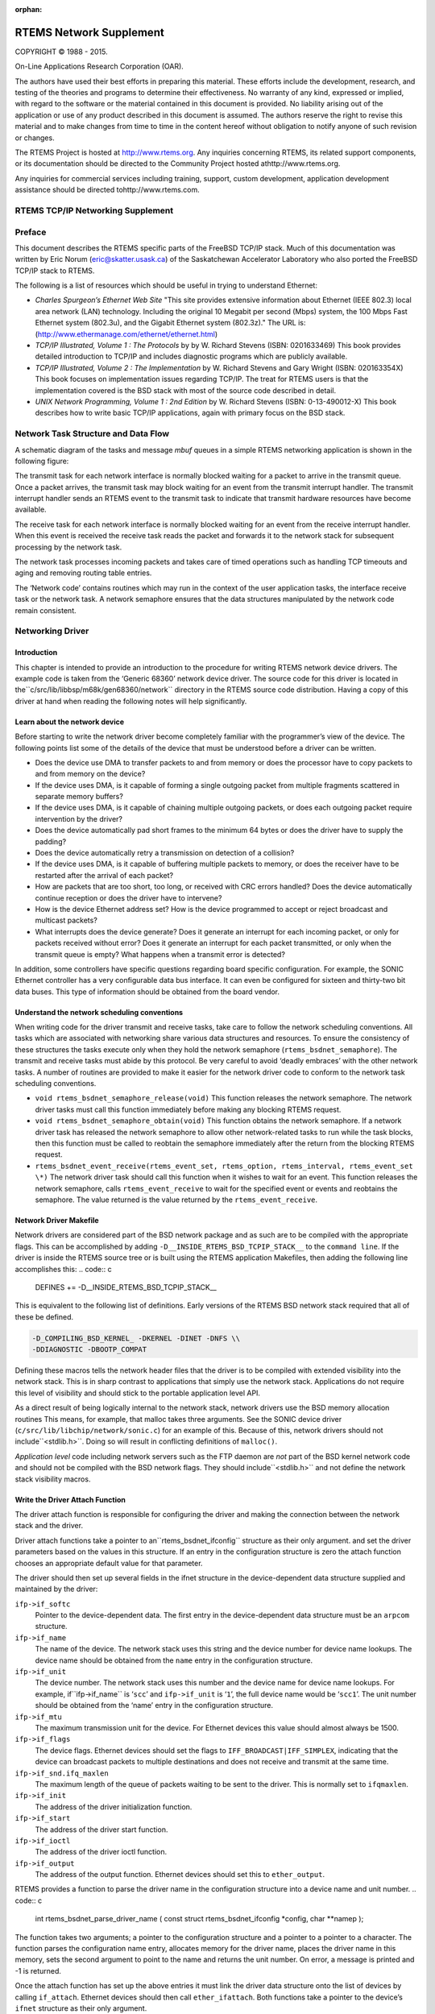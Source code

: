 .. comment SPDX-License-Identifier: CC-BY-SA-4.0

:orphan:



.. COMMENT: %**end of header

.. COMMENT: COPYRIGHT (c) 1989-2013.

.. COMMENT: On-Line Applications Research Corporation (OAR).

.. COMMENT: All rights reserved.

.. COMMENT: Master file for the network Supplement

.. COMMENT: COPYRIGHT (c) 1988-2002.

.. COMMENT: On-Line Applications Research Corporation (OAR).

.. COMMENT: All rights reserved.

.. COMMENT: The following determines which set of the tables and figures we will use.

.. COMMENT: We default to ASCII but if available TeX or HTML versions will

.. COMMENT: be used instead.

.. COMMENT: @clear use-html

.. COMMENT: @clear use-tex

.. COMMENT: The following variable says to use texinfo or html for the two column

.. COMMENT: texinfo tables.  For somethings the format does not look good in html.

.. COMMENT: With our adjustment to the left column in TeX, it nearly always looks

.. COMMENT: good printed.

.. COMMENT: Custom whitespace adjustments.  We could fiddle a bit more.

.. COMMENT: Title Page Stuff

.. COMMENT: I don't really like having a short title page.  -joel

.. COMMENT: @shorttitlepage RTEMS Network Supplement

========================
RTEMS Network Supplement
========================

.. COMMENT: COPYRIGHT (c) 1988-2015.

.. COMMENT: On-Line Applications Research Corporation (OAR).

.. COMMENT: All rights reserved.

.. COMMENT: The following puts a space somewhere on an otherwise empty page so we

.. COMMENT: can force the copyright description onto a left hand page.

COPYRIGHT © 1988 - 2015.

On-Line Applications Research Corporation (OAR).

The authors have used their best efforts in preparing
this material.  These efforts include the development, research,
and testing of the theories and programs to determine their
effectiveness.  No warranty of any kind, expressed or implied,
with regard to the software or the material contained in this
document is provided.  No liability arising out of the
application or use of any product described in this document is
assumed.  The authors reserve the right to revise this material
and to make changes from time to time in the content hereof
without obligation to notify anyone of such revision or changes.

The RTEMS Project is hosted at http://www.rtems.org.  Any
inquiries concerning RTEMS, its related support components, or its
documentation should be directed to the Community Project hosted athttp://www.rtems.org.

Any inquiries for commercial services including training, support, custom
development, application development assistance should be directed tohttp://www.rtems.com.

.. COMMENT: This prevents a black box from being printed on "overflow" lines.

.. COMMENT: The alternative is to rework a sentence to avoid this problem.

RTEMS TCP/IP Networking Supplement
##################################

.. COMMENT: COPYRIGHT (c) 1989-2011.

.. COMMENT: On-Line Applications Research Corporation (OAR).

.. COMMENT: All rights reserved.

Preface
#######

This document describes the RTEMS specific parts of the FreeBSD TCP/IP
stack.  Much of this documentation was written by Eric Norum
(eric@skatter.usask.ca)
of the Saskatchewan Accelerator Laboratory
who also ported the FreeBSD TCP/IP stack to RTEMS.

The following is a list of resources which should be useful in trying
to understand Ethernet:

- *Charles Spurgeon’s Ethernet Web Site*
  "This site provides extensive information about Ethernet
  (IEEE 802.3) local area network (LAN) technology. Including
  the original 10 Megabit per second (Mbps) system, the 100 Mbps
  Fast Ethernet system (802.3u), and the Gigabit Ethernet system (802.3z)."
  The URL is:
  (http://www.ethermanage.com/ethernet/ethernet.html)

- *TCP/IP Illustrated, Volume 1 : The Protocols* by
  by W. Richard Stevens (ISBN: 0201633469)
  This book provides detailed introduction to TCP/IP and includes diagnostic
  programs which are publicly available.

- *TCP/IP Illustrated, Volume 2 : The Implementation* by W. Richard
  Stevens and Gary Wright (ISBN: 020163354X)
  This book focuses on implementation issues regarding TCP/IP.  The
  treat for RTEMS users is that the implementation covered is the BSD
  stack with most of the source code described in detail.

- *UNIX Network Programming, Volume 1 : 2nd Edition* by W. Richard
  Stevens (ISBN: 0-13-490012-X)
  This book describes how to write basic TCP/IP applications, again with primary
  focus on the BSD stack.

.. COMMENT: Written by Eric Norum

.. COMMENT: COPYRIGHT (c) 1988-2002.

.. COMMENT: On-Line Applications Research Corporation (OAR).

.. COMMENT: All rights reserved.

Network Task Structure and Data Flow
####################################

A schematic diagram of the tasks and message *mbuf* queues in a
simple RTEMS networking application is shown in the following
figure:

.. image:: images/networkflow.jpg


The transmit task  for each network interface is normally blocked waiting
for a packet to arrive in the transmit queue.  Once a packet arrives, the
transmit task may block waiting for an event from the transmit interrupt
handler.  The transmit interrupt handler sends an RTEMS event to the transmit
task to indicate that transmit hardware resources have become available.

The receive task for each network interface is normally blocked waiting
for an event from the receive interrupt handler.  When this event is received
the receive task reads the packet and forwards it to the network stack
for subsequent processing by the network task.

The network task processes incoming packets and takes care of
timed operations such as handling TCP timeouts and
aging and removing routing table entries.

The ‘Network code’ contains routines which may run in the context of
the user application tasks, the interface receive task or the network task.
A network semaphore ensures that
the data structures manipulated by the network code remain consistent.

.. COMMENT: Written by Eric Norum

.. COMMENT: COPYRIGHT (c) 1988-2002.

.. COMMENT: On-Line Applications Research Corporation (OAR).

.. COMMENT: All rights reserved.

Networking Driver
#################

Introduction
============

This chapter is intended to provide an introduction to the
procedure for writing RTEMS network device drivers.
The example code is taken from the ‘Generic 68360’ network device
driver.  The source code for this driver is located in the``c/src/lib/libbsp/m68k/gen68360/network`` directory in the RTEMS
source code distribution.  Having a copy of this driver at
hand when reading the following notes will help significantly.

Learn about the network device
==============================

Before starting to write the network driver become completely
familiar with the programmer’s view of the device.
The following points list some of the details of the
device that must be understood before a driver can be written.

- Does the device use DMA to transfer packets to and from
  memory or does the processor have to
  copy packets to and from memory on the device?

- If the device uses DMA, is it capable of forming a single
  outgoing packet from multiple fragments scattered in separate
  memory buffers?

- If the device uses DMA, is it capable of chaining multiple
  outgoing packets, or does each outgoing packet require
  intervention by the driver?

- Does the device automatically pad short frames to the minimum
  64 bytes or does the driver have to supply the padding?

- Does the device automatically retry a transmission on detection
  of a collision?

- If the device uses DMA, is it capable of buffering multiple
  packets to memory, or does the receiver have to be restarted
  after the arrival of each packet?

- How are packets that are too short, too long, or received with
  CRC errors handled?  Does the device automatically continue
  reception or does the driver have to intervene?

- How is the device Ethernet address set?  How is the device
  programmed to accept or reject broadcast and multicast packets?

- What interrupts does the device generate?  Does it generate an
  interrupt for each incoming packet, or only for packets received
  without error?  Does it generate an interrupt for each packet
  transmitted, or only when the transmit queue is empty?  What
  happens when a transmit error is detected?

In addition, some controllers have specific questions regarding
board specific configuration.  For example, the SONIC Ethernet
controller has a very configurable data bus interface.  It can
even be configured for sixteen and thirty-two bit data buses.  This
type of information should be obtained from the board vendor.

Understand the network scheduling conventions
=============================================

When writing code for the driver transmit and receive tasks,
take care to follow the network scheduling conventions.  All tasks
which are associated with networking share various
data structures and resources.  To ensure the consistency
of these structures the tasks
execute only when they hold the network semaphore (``rtems_bsdnet_semaphore``).
The transmit and receive tasks must abide by this protocol.  Be very
careful to avoid ‘deadly embraces’ with the other network tasks.
A number of routines are provided to make it easier for the network
driver code to conform to the network task scheduling conventions.

- ``void rtems_bsdnet_semaphore_release(void)``
  This function releases the network semaphore.
  The network driver tasks must call this function immediately before
  making any blocking RTEMS request.

- ``void rtems_bsdnet_semaphore_obtain(void)``
  This function obtains the network semaphore.
  If a network driver task has released the network semaphore to allow other
  network-related tasks to run while the task blocks, then this function must
  be called to reobtain the semaphore immediately after the return from the
  blocking RTEMS request.

- ``rtems_bsdnet_event_receive(rtems_event_set, rtems_option, rtems_interval, rtems_event_set \*)``
  The network driver task should call this function when it wishes to wait
  for an event.  This function releases the network semaphore,
  calls ``rtems_event_receive`` to wait for the specified event
  or events and reobtains the semaphore.
  The value returned is the value returned by the ``rtems_event_receive``.

Network Driver Makefile
=======================

Network drivers are considered part of the BSD network package and as such
are to be compiled with the appropriate flags.  This can be accomplished by
adding ``-D__INSIDE_RTEMS_BSD_TCPIP_STACK__`` to the ``command line``.
If the driver is inside the RTEMS source tree or is built using the
RTEMS application Makefiles, then adding the following line accomplishes
this:
.. code:: c

    DEFINES += -D__INSIDE_RTEMS_BSD_TCPIP_STACK__

This is equivalent to the following list of definitions.  Early versions
of the RTEMS BSD network stack required that all of these be defined.

.. code:: c

    -D_COMPILING_BSD_KERNEL_ -DKERNEL -DINET -DNFS \\
    -DDIAGNOSTIC -DBOOTP_COMPAT

Defining these macros tells the network header files that the driver
is to be compiled with extended visibility into the network stack.  This
is in sharp contrast to applications that simply use the network stack.
Applications do not require this level of visibility and should stick
to the portable application level API.

As a direct result of being logically internal to the network stack,
network drivers use the BSD memory allocation routines   This means,
for example, that malloc takes three arguments.  See the SONIC
device driver (``c/src/lib/libchip/network/sonic.c``) for an example
of this.  Because of this, network drivers should not include``<stdlib.h>``.  Doing so will result in conflicting definitions
of ``malloc()``.

*Application level* code including network servers such as the FTP
daemon are *not* part of the BSD kernel network code and should not be
compiled with the BSD network flags.  They should include``<stdlib.h>`` and not define the network stack visibility
macros.

Write the Driver Attach Function
================================

The driver attach function is responsible for configuring the driver
and making the connection between the network stack
and the driver.

Driver attach functions take a pointer to an``rtems_bsdnet_ifconfig`` structure as their only argument.
and set the driver parameters based on the
values in this structure.  If an entry in the configuration
structure is zero the attach function chooses an
appropriate default value for that parameter.

The driver should then set up several fields in the ifnet structure
in the device-dependent data structure supplied and maintained by the driver:

``ifp->if_softc``
    Pointer to the device-dependent data.  The first entry
    in the device-dependent data structure must be an ``arpcom``
    structure.

``ifp->if_name``
    The name of the device.  The network stack uses this string
    and the device number for device name lookups.  The device name should
    be obtained from the ``name`` entry in the configuration structure.

``ifp->if_unit``
    The device number.  The network stack uses this number and the
    device name for device name lookups.  For example, if``ifp->if_name`` is ‘``scc``’ and ``ifp->if_unit`` is ‘``1``’,
    the full device name would be ‘``scc1``’.  The unit number should be
    obtained from the ‘name’ entry in the configuration structure.

``ifp->if_mtu``
    The maximum transmission unit for the device.  For Ethernet
    devices this value should almost always be 1500.

``ifp->if_flags``
    The device flags.  Ethernet devices should set the flags
    to ``IFF_BROADCAST|IFF_SIMPLEX``, indicating that the
    device can broadcast packets to multiple destinations
    and does not receive and transmit at the same time.

``ifp->if_snd.ifq_maxlen``
    The maximum length of the queue of packets waiting to be
    sent to the driver.  This is normally set to ``ifqmaxlen``.

``ifp->if_init``
    The address of the driver initialization function.

``ifp->if_start``
    The address of the driver start function.

``ifp->if_ioctl``
    The address of the driver ioctl function.

``ifp->if_output``
    The address of the output function.  Ethernet devices
    should set this to ``ether_output``.

RTEMS provides a function to parse the driver name in the
configuration structure into a device name and unit number.
.. code:: c

    int rtems_bsdnet_parse_driver_name (
    const struct rtems_bsdnet_ifconfig \*config,
    char \**namep
    );

The function takes two arguments; a pointer to the configuration
structure and a pointer to a pointer to a character.  The function
parses the configuration name entry, allocates memory for the driver
name, places the driver name in this memory, sets the second argument
to point to the name and returns the unit number.
On error, a message is printed and -1 is returned.

Once the attach function  has set up the above entries it must link the
driver data structure onto the list of devices by
calling ``if_attach``.  Ethernet devices should then
call ``ether_ifattach``.  Both functions take a pointer to the
device’s ``ifnet`` structure as their only argument.

The attach function should return a non-zero value to indicate that
the driver has been successfully configured and attached.

Write the Driver Start Function.
================================

This function is called each time the network stack wants to start the
transmitter.  This occures whenever the network stack adds a packet
to a device’s send queue and the ``IFF_OACTIVE`` bit in the
device’s ``if_flags`` is not set.

For many devices this function need only set the ``IFF_OACTIVE`` bit in the``if_flags`` and send an event to the transmit task
indicating that a packet is in the driver transmit queue.

Write the Driver Initialization Function.
=========================================

This function should initialize the device, attach to interrupt handler,
and start the driver transmit and receive tasks.  The function
.. code:: c

    rtems_id
    rtems_bsdnet_newproc (char \*name,
    int stacksize,
    void(\*entry)(void \*),
    void \*arg);

should be used to start the driver tasks.

Note that the network stack may call the driver initialization function more
than once.
Make sure multiple versions of the receive and transmit tasks are not accidentally
started.

Write the Driver Transmit Task
==============================

This task is reponsible for removing packets from the driver send queue and sending them to the device.  The task should block waiting for an event from the
driver start function indicating that packets are waiting to be transmitted.
When the transmit task has drained the driver send queue the task should clear
the ``IFF_OACTIVE`` bit in ``if_flags`` and block until another outgoing
packet is queued.

Write the Driver Receive Task
=============================

This task should block until a packet arrives from the device.  If the
device is an Ethernet interface the function ``ether_input`` should be called
to forward the packet to the network stack.   The arguments to ``ether_input``
are a pointer to the interface data structure, a pointer to the ethernet
header and a pointer to an mbuf containing the packet itself.

Write the Driver Interrupt Handler
==================================

A typical interrupt handler will do nothing more than the hardware
manipulation required to acknowledge the interrupt and send an RTEMS event
to wake up the driver receive or transmit task waiting for the event.
Network interface interrupt handlers must not make any calls to other
network routines.

Write the Driver IOCTL Function
===============================

This function handles ioctl requests directed at the device.  The ioctl
commands which must be handled are:

``SIOCGIFADDR``

``SIOCSIFADDR``

    If the device is an Ethernet interface these
    commands should be passed on to ``ether_ioctl``.

``SIOCSIFFLAGS``

    This command should be used to start or stop the device,
    depending on the state of the interface ``IFF_UP`` and``IFF_RUNNING`` bits in ``if_flags``:

    ``IFF_RUNNING``

        Stop the device.

    ``IFF_UP``

        Start the device.

    ``IFF_UP|IFF_RUNNING``

        Stop then start the device.

    ``0``

        Do nothing.

Write the Driver Statistic-Printing Function
============================================

This function should print the values of any statistic/diagnostic
counters the network driver may use.  The driver ioctl function should call
the statistic-printing function when the ioctl command is``SIO_RTEMS_SHOW_STATS``.

.. COMMENT: Written by Eric Norum

.. COMMENT: COPYRIGHT (c) 1988-2002.

.. COMMENT: On-Line Applications Research Corporation (OAR).

.. COMMENT: All rights reserved.

Using Networking in an RTEMS Application
########################################

Makefile changes
================

Including the required managers
-------------------------------

The FreeBSD networking code requires several RTEMS managers
in the application:
.. code:: c

    MANAGERS = io event semaphore

Increasing the size of the heap
-------------------------------

The networking tasks allocate a lot of memory.  For most applications
the heap should be at least 256 kbytes.
The amount of memory set aside for the heap can be adjusted by setting
the ``CFLAGS_LD`` definition as shown below:
.. code:: c

    CFLAGS_LD += -Wl,--defsym -Wl,HeapSize=0x80000

This sets aside 512 kbytes of memory for the heap.

System Configuration
====================

The networking tasks allocate some RTEMS objects.  These
must be accounted for in the application configuration table.  The following
lists the requirements.

*TASKS*
    One network task plus a receive and transmit task for each device.

*SEMAPHORES*
    One network semaphore plus one syslog mutex semaphore if the application uses
    openlog/syslog.

*EVENTS*
    The network stack uses ``RTEMS_EVENT_24`` and ``RTEMS_EVENT_25``.
    This has no effect on the application configuration, but
    application tasks which call the network functions should not
    use these events for other purposes.

Initialization
==============

Additional include files
------------------------

The source file which declares the network configuration
structures and calls the network initialization function must include
.. code:: c

    #include <rtems/rtems_bsdnet.h>

Network Configuration
---------------------

The network configuration is specified by declaring
and initializing the ``rtems_bsdnet_config``
structure.
.. code:: c

    struct rtems_bsdnet_config {
    /*
    * This entry points to the head of the ifconfig chain.
    \*/
    struct rtems_bsdnet_ifconfig \*ifconfig;
    /*
    * This entry should be rtems_bsdnet_do_bootp if BOOTP
    * is being used to configure the network, and NULL
    * if BOOTP is not being used.
    \*/
    void                    (\*bootp)(void);
    /*
    * The remaining items can be initialized to 0, in
    * which case the default value will be used.
    \*/
    rtems_task_priority  network_task_priority;  /* 100        \*/
    unsigned long        mbuf_bytecount;         /* 64 kbytes  \*/
    unsigned long        mbuf_cluster_bytecount; /* 128 kbytes \*/
    char                \*hostname;               /* BOOTP      \*/
    char                \*domainname;             /* BOOTP      \*/
    char                \*gateway;                /* BOOTP      \*/
    char                \*log_host;               /* BOOTP      \*/
    char                \*name_server[3];         /* BOOTP      \*/
    char                \*ntp_server[3];          /* BOOTP      \*/
    unsigned long        sb_efficiency;          /* 2          \*/
    /* UDP TX: 9216 bytes \*/
    unsigned long        udp_tx_buf_size;
    /* UDP RX: 40 * (1024 + sizeof(struct sockaddr_in)) \*/
    unsigned long        udp_rx_buf_size;
    /* TCP TX: 16 * 1024 bytes \*/
    unsigned long        tcp_tx_buf_size;
    /* TCP TX: 16 * 1024 bytes \*/
    unsigned long        tcp_rx_buf_size;
    /* Default Network Tasks CPU Affinity \*/
    #ifdef RTEMS_SMP
    const cpu_set_t     \*network_task_cpuset;
    size_t               network_task_cpuset_size;
    #endif
    };

The structure entries are described in the following table.
If your application uses BOOTP/DHCP to obtain network configuration
information and if you are happy with the default values described
below, you need to provide only the first two entries in this structure.

``struct rtems_bsdnet_ifconfig \*ifconfig``

    A pointer to the first configuration structure of the first network
    device.  This structure is described in the following section.
    You must provide a value for this entry since there is no default value for it.

``void (\*bootp)(void)``

    This entry should be set to ``rtems_bsdnet_do_bootp`` if your
    application by default uses the BOOTP/DHCP client protocol to obtain
    network configuration information.  It should be set to ``NULL`` if
    your application does not use BOOTP/DHCP.
    You can also use ``rtems_bsdnet_do_bootp_rootfs`` to have a set of
    standard files created with the information return by the BOOTP/DHCP
    protocol. The IP address is added to :file:`/etc/hosts` with the host
    name and domain returned. If no host name or domain is returned``me.mydomain`` is used. The BOOTP/DHCP server’s address is also
    added to :file:`/etc/hosts`. The domain name server listed in the
    BOOTP/DHCP information are added to :file:`/etc/resolv.conf`. A``search`` record is also added if a domain is returned. The files
    are created if they do not exist.
    The default ``rtems_bsdnet_do_bootp`` and``rtems_bsdnet_do_bootp_rootfs`` handlers will loop for-ever
    waiting for a BOOTP/DHCP server to respond. If an error is detected
    such as not valid interface or valid hardware address the target will
    reboot allowing any hardware reset to correct itself.
    You can provide your own custom handler which allows you to perform
    an initialization that meets your specific system requirements. For
    example you could try BOOTP/DHCP then enter a configuration tool if no
    server is found allowing the user to switch to a static configuration.

``int network_task_priority``
    The priority at which the network task and network device
    receive and transmit tasks will run.
    If a value of 0 is specified the tasks will run at priority 100.

``unsigned long mbuf_bytecount``
    The number of bytes to allocate from the heap for use as mbufs.
    If a value of 0 is specified, 64 kbytes will be allocated.

``unsigned long mbuf_cluster_bytecount``
    The number of bytes to allocate from the heap for use as mbuf clusters.
    If a value of 0 is specified, 128 kbytes will be allocated.

``char \*hostname``
    The host name of the system.
    If this, or any of the following, entries are ``NULL`` the value
    may be obtained from a BOOTP/DHCP server.

``char \*domainname``
    The name of the Internet domain to which the system belongs.

``char \*gateway``
    The Internet host number of the network gateway machine,
    specified in ’dotted decimal’ (``129.128.4.1``) form.

``char \*log_host``
    The Internet host number of the machine to which ``syslog`` messages
    will be sent.

``char \*name_server[3]``
    The Internet host numbers of up to three machines to be used as
    Internet Domain Name Servers.

``char \*ntp_server[3]``
    The Internet host numbers of up to three machines to be used as
    Network Time Protocol (NTP) Servers.

``unsigned long sb_efficiency``
    This is the first of five configuration parameters related to
    the amount of memory each socket may consume for buffers.  The
    TCP/IP stack reserves buffers (e.g. mbufs) for each open socket.  The
    TCP/IP stack has different limits for the transmit and receive
    buffers associated with each TCP and UDP socket.  By tuning these
    parameters, the application developer can make trade-offs between
    memory consumption and performance.  The default parameters favor
    performance over memory consumption.  Seehttp://www.rtems.org/ml/rtems-users/2004/february/msg00200.html
    for more details but note that after the RTEMS 4.8 release series,
    the sb_efficiency default was changed from ``8`` to ``2``.
    The user should also be aware of the ``SO_SNDBUF`` and ``SO_RCVBUF``
    IO control operations.  These can be used to specify the
    send and receive buffer sizes for a specific socket.  There
    is no standard IO control to change the ``sb_efficiency`` factor.
    The ``sb_efficiency`` parameter is a buffering factor used
    in the implementation of the TCP/IP stack.  The default is ``2``
    which indicates double buffering.  When allocating memory for each
    socket, this number is multiplied by the buffer sizes for that socket.

``unsigned long udp_tx_buf_size``

    This configuration parameter specifies the maximum amount of
    buffer memory which may be used for UDP sockets to transmit
    with.  The default size is 9216 bytes which corresponds to
    the maximum datagram size.

``unsigned long udp_rx_buf_size``

    This configuration parameter specifies the maximum amount of
    buffer memory which may be used for UDP sockets to receive
    into.  The default size is the following length in bytes:

    .. code:: c

        40 * (1024 + sizeof(struct sockaddr_in)

``unsigned long tcp_tx_buf_size``

    This configuration parameter specifies the maximum amount of
    buffer memory which may be used for TCP sockets to transmit
    with.  The default size is sixteen kilobytes.

``unsigned long tcp_rx_buf_size``

    This configuration parameter specifies the maximum amount of
    buffer memory which may be used for TCP sockets to receive
    into.  The default size is sixteen kilobytes.

``const cpu_set_t \*network_task_cpuset``

    This configuration parameter specifies the CPU affinity of the
    network task. If set to ``0`` the network task can be scheduled on
    any CPU. Only available in SMP configurations.

``size_t network_task_cpuset_size``

    This configuration parameter specifies the size of the``network_task_cpuset`` used. Only available in SMP configurations.

In addition, the following fields in the ``rtems_bsdnet_ifconfig``
are of interest.

*int port*
    The I/O port number (ex: 0x240) on which the external Ethernet
    can be accessed.

*int irno*
    The interrupt number of the external Ethernet controller.

*int bpar*
    The address of the shared memory on the external Ethernet controller.

Network device configuration
----------------------------

Network devices are specified and configured by declaring and initializing a``struct rtems_bsdnet_ifconfig`` structure for each network device.

The structure entries are described in the following table.  An application
which uses a single network interface, gets network configuration information
from a BOOTP/DHCP server, and uses the default values for all driver
parameters needs to initialize only the first two entries in the
structure.

``char \*name``
    The full name of the network device.  This name consists of the
    driver name and the unit number (e.g. ``"scc1"``).
    The ``bsp.h`` include file usually defines RTEMS_BSP_NETWORK_DRIVER_NAME as
    the name of the primary (or only) network driver.

``int (\*attach)(struct rtems_bsdnet_ifconfig \*conf)``
    The address of the driver ``attach`` function.   The network
    initialization function calls this function to configure the driver and
    attach it to the network stack.
    The ``bsp.h`` include file usually defines RTEMS_BSP_NETWORK_DRIVER_ATTACH as
    the name of the  attach function of the primary (or only) network driver.

``struct rtems_bsdnet_ifconfig \*next``
    A pointer to the network device configuration structure for the next network
    interface, or ``NULL`` if this is the configuration structure of the
    last network interface.

``char \*ip_address``
    The Internet address of the device,
    specified in ‘dotted decimal’ (``129.128.4.2``) form, or ``NULL``
    if the device configuration information is being obtained from a
    BOOTP/DHCP server.

``char \*ip_netmask``
    The Internet inetwork mask of the device,
    specified in ‘dotted decimal’ (``255.255.255.0``) form, or ``NULL``
    if the device configuration information is being obtained from a
    BOOTP/DHCP server.

``void \*hardware_address``
    The hardware address of the device, or ``NULL`` if the driver is
    to obtain the hardware address in some other way (usually  by reading
    it from the device or from the bootstrap ROM).

``int ignore_broadcast``
    Zero if the device is to accept broadcast packets, non-zero if the device
    is to ignore broadcast packets.

``int mtu``
    The maximum transmission unit of the device, or zero if the driver
    is to choose a default value (typically 1500 for Ethernet devices).

``int rbuf_count``
    The number of receive buffers to use, or zero if the driver is to
    choose a default value

``int xbuf_count``
    The number of transmit buffers to use, or zero if the driver is to
    choose a default value
    Keep in mind that some network devices may use 4 or more
    transmit descriptors for a single transmit buffer.

A complete network configuration specification can be as simple as the one
shown in the following example.
This configuration uses a single network interface, gets
network configuration information
from a BOOTP/DHCP server, and uses the default values for all driver
parameters.
.. code:: c

    static struct rtems_bsdnet_ifconfig netdriver_config = {
    RTEMS_BSP_NETWORK_DRIVER_NAME,
    RTEMS_BSP_NETWORK_DRIVER_ATTACH
    };
    struct rtems_bsdnet_config rtems_bsdnet_config = {
    &netdriver_config,
    rtems_bsdnet_do_bootp,
    };

Network initialization
----------------------

The networking tasks must be started before any network I/O operations
can be performed. This is done by calling:

.. code:: c

    rtems_bsdnet_initialize_network ();

This function is declared in ``rtems/rtems_bsdnet.h``.
t returns 0 on success and -1 on failure with an error code
in ``errno``.  It is not possible to undo the effects of
a partial initialization, though, so the function can be
called only once irregardless of the return code.  Consequently,
if the condition for the failure can be corrected, the
system must be reset to permit another network initialization
attempt.

Application Programming Interface
=================================

The RTEMS network package provides almost a complete set of BSD network
services.  The network functions work like their BSD counterparts
with the following exceptions:

- A given socket can be read or written by only one task at a time.

- The ``select`` function only works for file descriptors associated
  with sockets.

- You must call ``openlog`` before calling any of the ``syslog`` functions.

- *Some of the network functions are not thread-safe.*
  For example the following functions return a pointer to a static
  buffer which remains valid only until the next call:

  ``gethostbyaddr``

  ``gethostbyname``

  ``inet_ntoa``

      (``inet_ntop`` is thread-safe, though).

- The RTEMS network package gathers statistics.

- Addition of a mechanism to "tap onto" an interface
  and monitor every packet received and transmitted.

- Addition of ``SO_SNDWAKEUP`` and ``SO_RCVWAKEUP`` socket options.

Some of the new features are discussed in more detail in the following
sections.

Network Statistics
------------------

There are a number of functions to print statistics gathered by
the network stack.
These function are declared in ``rtems/rtems_bsdnet.h``.

``rtems_bsdnet_show_if_stats``
    Display statistics gathered by network interfaces.

``rtems_bsdnet_show_ip_stats``
    Display IP packet statistics.

``rtems_bsdnet_show_icmp_stats``
    Display ICMP packet statistics.

``rtems_bsdnet_show_tcp_stats``
    Display TCP packet statistics.

``rtems_bsdnet_show_udp_stats``
    Display UDP packet statistics.

``rtems_bsdnet_show_mbuf_stats``
    Display mbuf statistics.

``rtems_bsdnet_show_inet_routes``
    Display the routing table.

Tapping Into an Interface
-------------------------

RTEMS add two new ioctls to the BSD networking code:
SIOCSIFTAP and SIOCGIFTAP.  These may be used to set and get a*tap function*.  The tap function will be called for every
Ethernet packet received by the interface.

These are called like other interface ioctls, such as SIOCSIFADDR.
When setting the tap function with SIOCSIFTAP, set the ifr_tap field
of the ifreq struct to the tap function.  When retrieving the tap
function with SIOCGIFTAP, the current tap function will be returned in
the ifr_tap field.  To stop tapping packets, call SIOCSIFTAP with a
ifr_tap field of 0.

The tap function is called like this:
.. code:: c

    int tap (struct ifnet \*, struct ether_header \*, struct mbuf \*)

The tap function should return 1 if the packet was fully handled, in
which case the caller will simply discard the mbuf.  The tap function
should return 0 if the packet should be passed up to the higher
networking layers.

The tap function is called with the network semaphore locked.  It must
not make any calls on the application levels of the networking level
itself.  It is safe to call other non-networking RTEMS functions.

Socket Options
--------------

RTEMS adds two new ``SOL_SOCKET`` level options for ``setsockopt`` and``getsockopt``: ``SO_SNDWAKEUP`` and ``SO_RCVWAKEUP``.  For both, the
option value should point to a sockwakeup structure.  The sockwakeup
structure has the following fields:
.. code:: c

    void    (\*sw_pfn) (struct socket \*, caddr_t);
    caddr_t sw_arg;

These options are used to set a callback function to be called when, for
example, there is
data available from the socket (``SO_RCVWAKEUP``) and when there is space
available to accept data written to the socket (``SO_SNDWAKEUP``).

If ``setsockopt`` is called with the ``SO_RCVWAKEUP`` option, and the``sw_pfn`` field is not zero, then when there is data
available to be read from
the socket, the function pointed to by the ``sw_pfn`` field will be
called.  A pointer to the socket structure will be passed as the first
argument to the function.  The ``sw_arg`` field set by the``SO_RCVWAKEUP`` call will be passed as the second argument to the function.

If ``setsockopt`` is called with the ``SO_SNDWAKEUP``
function, and the ``sw_pfn`` field is not zero, then when
there is space available to accept data written to the socket,
the function pointed to by the ``sw_pfn`` field
will be called.  The arguments passed to the function will be as with``SO_SNDWAKEUP``.

When the function is called, the network semaphore will be locked and
the callback function runs in the context of the networking task.
The function must be careful not to call any networking functions.  It
is OK to call an RTEMS function; for example, it is OK to send an
RTEMS event.

The purpose of these callback functions is to permit a more efficient
alternative to the select call when dealing with a large number of
sockets.

The callbacks are called by the same criteria that the select
function uses for indicating "ready" sockets. In Stevens *Unix
Network Programming* on page 153-154 in the section "Under what Conditions
Is a Descriptor Ready?" you will find the definitive list of conditions
for readable and writable that also determine when the functions are
called.

When the number of received bytes equals or exceeds the socket receive
buffer "low water mark" (default 1 byte) you get a readable callback. If
there are 100 bytes in the receive buffer and you only read 1, you will
not immediately get another callback. However, you will get another
callback after you read the remaining 99 bytes and at least 1 more byte
arrives. Using a non-blocking socket you should probably read until it
produces error  EWOULDBLOCK and then allow the readable callback to tell
you when more data has arrived.  (Condition 1.a.)

For sending, when the socket is connected and the free space becomes at
or above the "low water mark" for the send buffer (default 4096 bytes)
you will receive a writable callback. You don’t get continuous callbacks
if you don’t write anything. Using a non-blocking write socket, you can
then call write until it returns a value less than the amount of data
requested to be sent or it produces error EWOULDBLOCK (indicating buffer
full and no longer writable). When this happens you can
try the write again, but it is often better to go do other things and
let the writable callback tell you when space is available to send
again. You only get a writable callback when the free space transitions
to above the "low water mark" and not every time you
write to a non-full send buffer. (Condition 2.a.)

The remaining conditions enumerated by Stevens handle the fact that
sockets become readable and/or writable when connects, disconnects and
errors occur, not just when data is received or sent. For example, when
a server "listening" socket becomes readable it indicates that a client
has connected and accept can be called without blocking, not that
network data was received (Condition 1.c).

Adding an IP Alias
------------------

The following code snippet adds an IP alias:
.. code:: c

    void addAlias(const char \*pName, const char \*pAddr, const char \*pMask)
    {
    struct ifaliasreq      aliasreq;
    struct sockaddr_in    \*in;
    /* initialize alias request \*/
    memset(&aliasreq, 0, sizeof(aliasreq));
    sprintf(aliasreq.ifra_name, pName);
    /* initialize alias address \*/
    in = (struct sockaddr_in \*)&aliasreq.ifra_addr;
    in->sin_family = AF_INET;
    in->sin_len    = sizeof(aliasreq.ifra_addr);
    in->sin_addr.s_addr = inet_addr(pAddr);
    /* initialize alias mask \*/
    in = (struct sockaddr_in \*)&aliasreq.ifra_mask;
    in->sin_family = AF_INET;
    in->sin_len    = sizeof(aliasreq.ifra_mask);
    in->sin_addr.s_addr = inet_addr(pMask);
    /* call to setup the alias \*/
    rtems_bsdnet_ifconfig(pName, SIOCAIFADDR, &aliasreq);
    }

Thanks to `Mike Seirs <mailto:mikes@poliac.com>`_ for this example
code.

Adding a Default Route
----------------------

The function provided in this section is functionally equivalent to
the command ``route add default gw yyy.yyy.yyy.yyy``:
.. code:: c

    void mon_ifconfig(int argc, char \*argv[],  unsigned32 command_arg,
    bool verbose)
    {
    struct sockaddr_in  ipaddr;
    struct sockaddr_in  dstaddr;
    struct sockaddr_in  netmask;
    struct sockaddr_in  broadcast;
    char               \*iface;
    int                 f_ip        = 0;
    int                 f_ptp       = 0;
    int                 f_netmask   = 0;
    int                 f_up        = 0;
    int                 f_down      = 0;
    int                 f_bcast     = 0;
    int                 cur_idx;
    int                 rc;
    int                 flags;
    bzero((void*) &ipaddr, sizeof(ipaddr));
    bzero((void*) &dstaddr, sizeof(dstaddr));
    bzero((void*) &netmask, sizeof(netmask));
    bzero((void*) &broadcast, sizeof(broadcast));
    ipaddr.sin_len = sizeof(ipaddr);
    ipaddr.sin_family = AF_INET;
    dstaddr.sin_len = sizeof(dstaddr);
    dstaddr.sin_family = AF_INET;
    netmask.sin_len = sizeof(netmask);
    netmask.sin_family = AF_INET;
    broadcast.sin_len = sizeof(broadcast);
    broadcast.sin_family = AF_INET;
    cur_idx = 0;
    if (argc <= 1) {
    /* display all interfaces \*/
    iface = NULL;
    cur_idx += 1;
    } else {
    iface = argv[1];
    if (isdigit(\*argv[2])) {
    if (inet_pton(AF_INET, argv[2], &ipaddr.sin_addr) < 0) {
    printf("bad ip address: %s\\n", argv[2]);
    return;
    }
    f_ip = 1;
    cur_idx += 3;
    } else {
    cur_idx += 2;
    }
    }
    if ((f_down !=0) && (f_ip != 0)) {
    f_up = 1;
    }
    while(argc > cur_idx) {
    if (strcmp(argv[cur_idx], "up") == 0) {
    f_up = 1;
    if (f_down != 0) {
    printf("Can't make interface up and down\\n");
    }
    } else if(strcmp(argv[cur_idx], "down") == 0) {
    f_down = 1;
    if (f_up != 0) {
    printf("Can't make interface up and down\\n");
    }
    } else if(strcmp(argv[cur_idx], "netmask") == 0) {
    if ((cur_idx + 1) >= argc) {
    printf("No netmask address\\n");
    return;
    }
    if (inet_pton(AF_INET, argv[cur_idx+1], &netmask.sin_addr) < 0) {
    printf("bad netmask: %s\\n", argv[cur_idx]);
    return;
    }
    f_netmask = 1;
    cur_idx += 1;
    } else if(strcmp(argv[cur_idx], "broadcast") == 0) {
    if ((cur_idx + 1) >= argc) {
    printf("No broadcast address\\n");
    return;
    }
    if (inet_pton(AF_INET, argv[cur_idx+1], &broadcast.sin_addr) < 0) {
    printf("bad broadcast: %s\\n", argv[cur_idx]);
    return;
    }
    f_bcast = 1;
    cur_idx += 1;
    } else if(strcmp(argv[cur_idx], "pointopoint") == 0) {
    if ((cur_idx + 1) >= argc) {
    printf("No pointopoint address\\n");
    return;
    }
    if (inet_pton(AF_INET, argv[cur_idx+1], &dstaddr.sin_addr) < 0) {
    printf("bad pointopoint: %s\\n", argv[cur_idx]);
    return;
    }
    f_ptp = 1;
    cur_idx += 1;
    } else {
    printf("Bad parameter: %s\\n", argv[cur_idx]);
    return;
    }
    cur_idx += 1;
    }
    printf("ifconfig ");
    if (iface != NULL) {
    printf("%s ", iface);
    if (f_ip != 0) {
    char str[256];
    inet_ntop(AF_INET, &ipaddr.sin_addr, str, 256);
    printf("%s ", str);
    }
    if (f_netmask != 0) {
    char str[256];
    inet_ntop(AF_INET, &netmask.sin_addr, str, 256);
    printf("netmask %s ", str);
    }
    if (f_bcast != 0) {
    char str[256];
    inet_ntop(AF_INET, &broadcast.sin_addr, str, 256);
    printf("broadcast %s ", str);
    }
    if (f_ptp != 0) {
    char str[256];
    inet_ntop(AF_INET, &dstaddr.sin_addr, str, 256);
    printf("pointopoint %s ", str);
    }
    if (f_up != 0) {
    printf("up\\n");
    } else if (f_down != 0) {
    printf("down\\n");
    } else {
    printf("\\n");
    }
    }
    if ((iface == NULL) \|| ((f_ip == 0) && (f_down == 0) && (f_up == 0))) {
    rtems_bsdnet_show_if_stats();
    return;
    }
    flags = 0;
    if (f_netmask) {
    rc = rtems_bsdnet_ifconfig(iface, SIOCSIFNETMASK, &netmask);
    if (rc < 0) {
    printf("Could not set netmask: %s\\n", strerror(errno));
    return;
    }
    }
    if (f_bcast) {
    rc = rtems_bsdnet_ifconfig(iface, SIOCSIFBRDADDR, &broadcast);
    if (rc < 0) {
    printf("Could not set broadcast: %s\\n", strerror(errno));
    return;
    }
    }
    if (f_ptp) {
    rc = rtems_bsdnet_ifconfig(iface, SIOCSIFDSTADDR, &dstaddr);
    if (rc < 0) {
    printf("Could not set destination address: %s\\n", strerror(errno));
    return;
    }
    flags \|= IFF_POINTOPOINT;
    }
    /* This must come _after_ setting the netmask, broadcast addresses \*/
    if (f_ip) {
    rc = rtems_bsdnet_ifconfig(iface, SIOCSIFADDR, &ipaddr);
    if (rc < 0) {
    printf("Could not set IP address: %s\\n", strerror(errno));
    return;
    }
    }
    if (f_up != 0) {
    flags \|= IFF_UP;
    }
    if (f_down != 0) {
    printf("Warning: taking interfaces down is not supported\\n");
    }
    rc = rtems_bsdnet_ifconfig(iface, SIOCSIFFLAGS, &flags);
    if (rc < 0) {
    printf("Could not set interface flags: %s\\n", strerror(errno));
    return;
    }
    }
    void mon_route(int argc, char \*argv[],  unsigned32 command_arg,
    bool verbose)
    {
    int                cmd;
    struct sockaddr_in dst;
    struct sockaddr_in gw;
    struct sockaddr_in netmask;
    int                f_host;
    int                f_gw       = 0;
    int                cur_idx;
    int                flags;
    int                rc;
    memset(&dst, 0, sizeof(dst));
    memset(&gw, 0, sizeof(gw));
    memset(&netmask, 0, sizeof(netmask));
    dst.sin_len = sizeof(dst);
    dst.sin_family = AF_INET;
    dst.sin_addr.s_addr = inet_addr("0.0.0.0");
    gw.sin_len = sizeof(gw);
    gw.sin_family = AF_INET;
    gw.sin_addr.s_addr = inet_addr("0.0.0.0");
    netmask.sin_len = sizeof(netmask);
    netmask.sin_family = AF_INET;
    netmask.sin_addr.s_addr = inet_addr("255.255.255.0");
    if (argc < 2) {
    rtems_bsdnet_show_inet_routes();
    return;
    }
    if (strcmp(argv[1], "add") == 0) {
    cmd = RTM_ADD;
    } else if (strcmp(argv[1], "del") == 0) {
    cmd = RTM_DELETE;
    } else {
    printf("invalid command: %s\\n", argv[1]);
    printf("\\tit should be 'add' or 'del'\\n");
    return;
    }
    if (argc < 3) {
    printf("not enough arguments\\n");
    return;
    }
    if (strcmp(argv[2], "-host") == 0) {
    f_host = 1;
    } else if (strcmp(argv[2], "-net") == 0) {
    f_host = 0;
    } else {
    printf("Invalid type: %s\\n", argv[1]);
    printf("\\tit should be '-host' or '-net'\\n");
    return;
    }
    if (argc < 4) {
    printf("not enough arguments\\n");
    return;
    }
    inet_pton(AF_INET, argv[3], &dst.sin_addr);
    cur_idx = 4;
    while(cur_idx < argc) {
    if (strcmp(argv[cur_idx], "gw") == 0) {
    if ((cur_idx +1) >= argc) {
    printf("no gateway address\\n");
    return;
    }
    f_gw = 1;
    inet_pton(AF_INET, argv[cur_idx + 1], &gw.sin_addr);
    cur_idx += 1;
    } else if(strcmp(argv[cur_idx], "netmask") == 0) {
    if ((cur_idx +1) >= argc) {
    printf("no netmask address\\n");
    return;
    }
    f_gw = 1;
    inet_pton(AF_INET, argv[cur_idx + 1], &netmask.sin_addr);
    cur_idx += 1;
    } else {
    printf("Unknown argument\\n");
    return;
    }
    cur_idx += 1;
    }
    flags = RTF_STATIC;
    if (f_gw != 0) {
    flags \|= RTF_GATEWAY;
    }
    if (f_host != 0) {
    flags \|= RTF_HOST;
    }
    rc = rtems_bsdnet_rtrequest(cmd, &dst, &gw, &netmask, flags, NULL);
    if (rc < 0) {
    printf("Error adding route\\n");
    }
    }

Thanks to `Jay Monkman <mailto:jtm@smoothmsmoothie.com>`_ for this example
code.

Time Synchronization Using NTP
------------------------------

.. code:: c

    int rtems_bsdnet_synchronize_ntp (int interval, rtems_task_priority priority);

If the interval argument is 0 the routine synchronizes the RTEMS time-of-day
clock with the first NTP server in the rtems_bsdnet_ntpserve array and
returns.  The priority argument is ignored.

If the interval argument is greater than 0, the routine also starts an
RTEMS task at the specified priority and polls the NTP server every
‘interval’ seconds.  NOTE: This mode of operation has not yet been
implemented.

On successful synchronization of the RTEMS time-of-day clock the routine
returns 0.  If an error occurs a message is printed and the routine returns -1
with an error code in errno.
There is no timeout – if there is no response from an NTP server the
routine will wait forever.

.. COMMENT: Written by Eric Norum

.. COMMENT: COPYRIGHT (c) 1988-2002.

.. COMMENT: On-Line Applications Research Corporation (OAR).

.. COMMENT: All rights reserved.

Testing the Driver
##################

Preliminary Setup
=================

The network used to test the driver should include at least:

- The hardware on which the driver is to run.
  It makes testing much easier if you can run a debugger to control
  the operation of the target machine.

- An Ethernet network analyzer or a workstation with an
  ‘Ethernet snoop’ program such as ``ethersnoop`` or``tcpdump``.

- A workstation.

During early debug, you should consider putting the target, workstation,
and snooper on a small network by themselves.  This offers a few
advantages:

- There is less traffic to look at on the snooper and for the target
  to process while bringing the driver up.

- Any serious errors will impact only your small network not a building
  or campus network.  You want to avoid causing any unnecessary problems.

- Test traffic is easier to repeatably generate.

- Performance measurements are not impacted by other systems on
  the network.

Debug Output
============

There are a number of sources of debug output that can be enabled
to aid in tracing the behavior of the network stack.  The following
is a list of them:

- mbuf activity
  There are commented out calls to ``printf`` in the file``sys/mbuf.h`` in the network stack code.  Uncommenting
  these lines results in output when mbuf’s are allocated
  and freed.  This is very useful for finding memory leaks.

- TX and RX queuing
  There are commented out calls to ``printf`` in the file``net/if.h`` in the network stack code.  Uncommenting
  these lines results in output when packets are placed
  on or removed from one of the transmit or receive packet
  queues.  These queues can be viewed as the boundary line
  between a device driver and the network stack.  If the
  network stack is enqueuing packets to be transmitted that
  the device driver is not dequeuing, then that is indicative
  of a problem in the transmit side of the device driver.
  Conversely, if the device driver is enqueueing packets
  as it receives them (via a call to ``ether_input``) and
  they are not being dequeued by the network stack,
  then there is a problem.  This situation would likely indicate
  that the network server task is not running.

- TCP state transitions
  In the unlikely event that one would actually want to see
  TCP state transitions, the ``TCPDEBUG`` macro can be defined
  in the file ``opt_tcpdebug.h``.  This results in the routine``tcp_trace()`` being called by the network stack and
  the state transitions logged into the ``tcp_debug`` data
  structure.  If the variable ``tcpconsdebug`` in the file``netinet/tcp_debug.c`` is set to 1, then the state transitions
  will also be printed to the console.

Monitor Commands
================

There are a number of command available in the shell / monitor
to aid in tracing the behavior of the network stack.  The following
is a list of them:

- ``inet``
  This command shows the current routing information for the TCP/IP stack. Following is an
  example showing the output of this command.

  .. code:: c

      Destination     Gateway/Mask/Hw    Flags     Refs     Use Expire Interface
      10.0.0.0        255.0.0.0          U           0        0     17 smc1
      127.0.0.1       127.0.0.1          UH          0        0      0 lo0

  In this example, there is only one network interface with an IP address of 10.8.1.1.  This
  link is currently not up.
  Two routes that are shown are the default routes for the Ethernet interface (10.0.0.0) and the
  loopback interface (127.0.0.1).
  Since the stack comes from BSD, this command is very similar to the netstat command.  For more
  details on the network routing please look the following
  URL: (http://www.freebsd.org/doc/en_US.ISO8859-1/books/handbook/network-routing.html)
  For a quick reference to the flags, see the table below:

  ‘``U``’
      Up: The route is active.

  ‘``H``’
      Host: The route destination is a single host.

  ‘``G``’
      Gateway: Send anything for this destination on to this remote system, which
      will figure out from there where to send it.

  ‘``S``’
      Static: This route was configured manually, not automatically generated by the
      system.

  ‘``C``’
      Clone: Generates a new route based upon this route for machines we connect
      to. This type of route is normally used for local networks.

  ‘``W``’
      WasCloned: Indicated a route that was auto-configured based upon a local area
      network (Clone) route.

  ‘``L``’
      Link: Route involves references to Ethernet hardware.

- ``mbuf``

  This command shows the current MBUF statistics.  An example of the command is shown below:

  .. code:: c

      ************ MBUF STATISTICS \************
      mbufs:4096    clusters: 256    free: 241
      drops:   0       waits:   0  drains:   0
      free:4080          data:16          header:0           socket:0
      pcb:0           rtable:0           htable:0           atable:0
      soname:0           soopts:0           ftable:0           rights:0
      ifaddr:0          control:0          oobdata:0

- ``if``

  This command shows the current statistics for your Ethernet driver as long as the ioctl hook``SIO_RTEMS_SHOW_STATS`` has been implemented.  Below is an example:

  .. code:: c

      ************ INTERFACE STATISTICS \************
      \***** smc1 \*****
      Ethernet Address: 00:12:76:43:34:25
      Address:10.8.1.1        Broadcast Address:10.255.255.255  Net mask:255.0.0.0
      Flags: Up Broadcast Running Simplex
      Send queue limit:50   length:0    Dropped:0
      SMC91C111 RTEMS driver A0.01 11/03/2002 Ian Caddy (ianc@microsol.iinet.net.au)
      Rx Interrupts:0              Not First:0               Not Last:0
      Giant:0                   Runt:0              Non-octet:0
      Bad CRC:0                Overrun:0              Collision:0
      Tx Interrupts:2               Deferred:0        Missed Hearbeat:0
      No Carrier:0       Retransmit Limit:0         Late Collision:0
      Underrun:0        Raw output wait:0              Coalesced:0
      Coalesce failed:0                Retries:0
      \***** lo0 \*****
      Address:127.0.0.1       Net mask:255.0.0.0
      Flags: Up Loopback Running Multicast
      Send queue limit:50   length:0    Dropped:0

- ``ip``
  This command show the IP statistics for the currently configured interfaces.

- ``icmp``
  This command show the ICMP statistics for the currently configured interfaces.

- ``tcp``
  This command show the TCP statistics for the currently configured interfaces.

- ``udp``
  This command show the UDP statistics for the currently configured interfaces.

Driver basic operation
======================

The network demonstration program ``netdemo`` may be used for these tests.

- Edit ``networkconfig.h`` to reflect the values for your network.

- Start with ``RTEMS_USE_BOOTP`` not defined.

- Edit ``networkconfig.h`` to configure the driver
  with an
  explicit Ethernet and Internet address and with reception of
  broadcast packets disabled:
  Verify that the program continues to run once the driver has been attached.

- Issue a ‘``u``’ command to send UDP
  packets to the ‘discard’ port.
  Verify that the packets appear on the network.

- Issue a ‘``s``’ command to print the network and driver statistics.

- On a workstation, add a static route to the target system.

- On that same workstation try to ‘ping’ the target system.
  Verify that the ICMP echo request and reply packets appear on the net.

- Remove the static route to the target system.
  Modify ``networkconfig.h`` to attach the driver
  with reception of broadcast packets enabled.
  Try to ‘ping’ the target system again.
  Verify that ARP request/reply and ICMP echo request/reply packets appear
  on the net.

- Issue a ‘``t``’ command to send TCP
  packets to the ‘discard’ port.
  Verify that the packets appear on the network.

- Issue a ‘``s``’ command to print the network and driver statistics.

- Verify that you can telnet to ports 24742
  and 24743 on the target system from one or more
  workstations on your network.

BOOTP/DHCP operation
====================

Set up a BOOTP/DHCP server on the network.
Set define ``RTEMS USE_BOOT`` in ``networkconfig.h``.
Run the ``netdemo`` test program.
Verify that the target system configures itself from the BOOTP/DHCP server and
that all the above tests succeed.

Stress Tests
============

Once the driver passes the tests described in the previous section it should
be subjected to conditions which exercise it more
thoroughly and which test its error handling routines.

Giant packets
-------------

- Recompile the driver with ``MAXIMUM_FRAME_SIZE`` set to
  a smaller value, say 514.

- ‘Ping’ the driver from another workstation and verify
  that frames larger than 514 bytes are correctly rejected.

- Recompile the driver with ``MAXIMUM_FRAME_SIZE`` restored  to 1518.

Resource Exhaustion
-------------------

- Edit  ``networkconfig.h``
  so that the driver is configured with just two receive and transmit descriptors.

- Compile and run the ``netdemo`` program.

- Verify that the program operates properly and that you can
  still telnet to both the ports.

- Display the driver statistics (Console ‘``s``’ command or telnet
  ‘control-G’ character) and verify that:

  # The number of transmit interrupts is non-zero.
    This indicates that all transmit descriptors have been in use at some time.

  # The number of missed packets is non-zero.
    This indicates that all receive descriptors have been in use at some time.

Cable Faults
------------

- Run the ``netdemo`` program.

- Issue a ‘``u``’ console command to make the target machine transmit
  a bunch of UDP packets.

- While the packets are being transmitted, disconnect and reconnect the
  network cable.

- Display the network statistics and verify that the driver has
  detected the loss of carrier.

- Verify that you can still telnet to both ports on the target machine.

Throughput
----------

Run the ``ttcp`` network benchmark program.
Transfer large amounts of data (100’s of megabytes) to and from the target
system.

The procedure for testing throughput from a host to an RTEMS target
is as follows:

# Download and start the ttcp program on the Target.

# In response to the ``ttcp`` prompt, enter ``-s -r``.  The
  meaning of these flags is described in the ``ttcp.1`` manual page
  found in the ``ttcp_orig`` subdirectory.

# On the host run ``ttcp -s -t <<insert the hostname or IP address of  the Target here>>``

The procedure for testing throughput from an RTEMS target
to a Host is as follows:

# On the host run ``ttcp -s -r``.

# Download and start the ttcp program on the Target.

# In response to the ``ttcp`` prompt, enter ``-s -t <<insert  the hostname or IP address of the Target here>>``.  You need to type the
  IP address of the host unless your Target is talking to your Domain Name
  Server.

To change the number of buffers, the buffer size, etc. you just add the
extra flags to the ``-t`` machine as specified in the ``ttcp.1``
manual page found in the ``ttcp_orig`` subdirectory.

.. COMMENT: Text Written by Jake Janovetz

.. COMMENT: COPYRIGHT (c) 1988-2002.

.. COMMENT: On-Line Applications Research Corporation (OAR).

.. COMMENT: All rights reserved.

Network Servers
###############

RTEMS FTP Daemon
================

The RTEMS FTPD is a complete file transfer protocol (FTP) daemon
which can store, retrieve, and manipulate files on the local
filesystem.  In addition, the RTEMS FTPD provides “hooks”
which are actions performed on received data.  Hooks are useful
in situations where a destination file is not necessarily
appropriate or in cases when a formal device driver has not yet
been implemented.

This server was implemented and documented by Jake Janovetz
(janovetz@tempest.ece.uiuc.edu).

Configuration Parameters
------------------------

The configuration structure for FTPD is as follows:
.. code:: c

    struct rtems_ftpd_configuration
    {
    rtems_task_priority     priority;           /* FTPD task priority  \*/
    unsigned long           max_hook_filesize;  /* Maximum buffersize  \*/
    /*    for hooks        \*/
    int                     port;               /* Well-known port     \*/
    struct rtems_ftpd_hook  \*hooks;             /* List of hooks       \*/
    };

The FTPD task priority is specified with ``priority``.  Because
hooks are not saved as files, the received data is placed in an
allocated buffer.  ``max_hook_filesize`` specifies the maximum
size of this buffer.  Finally, ``hooks`` is a pointer to the
configured hooks structure.

Initializing FTPD (Starting the daemon)
---------------------------------------

Starting FTPD is done with a call to ``rtems_initialize_ftpd()``.
The configuration structure must be provided in the application
source code.  Example hooks structure and configuration structure
folllow.
.. code:: c

    struct rtems_ftpd_hook ftp_hooks[] =
    {
    {"untar", Untar_FromMemory},
    {NULL, NULL}
    };
    struct rtems_ftpd_configuration rtems_ftpd_configuration =
    {
    40,                     /* FTPD task priority \*/
    512*1024,               /* Maximum hook 'file' size \*/
    0,                      /* Use default port \*/
    ftp_hooks               /* Local ftp hooks \*/
    };

Specifying 0 for the well-known port causes FTPD to use the
UNIX standard FTPD port (21).

Using Hooks
-----------

In the example above, one hook was installed.  The hook causes
FTPD to call the function ``Untar_FromMemory`` when the
user sends data to the file ``untar``.  The prototype for
the ``untar`` hook (and hooks, in general) is:
.. code:: c

    int Untar_FromMemory(unsigned char \*tar_buf, unsigned long size);

An example FTP transcript which exercises this hook is:
.. code:: c

    220 RTEMS FTP server (Version 1.0-JWJ) ready.
    Name (dcomm0:janovetz): John Galt
    230 User logged in.
    Remote system type is RTEMS.
    ftp> bin
    200 Type set to I.
    ftp> dir
    200 PORT command successful.
    150 ASCII data connection for LIST.
    drwxrwx--x      0     0         268  dev
    drwxrwx--x      0     0           0  TFTP
    226 Transfer complete.
    ftp> put html.tar untar
    local: html.tar remote: untar
    200 PORT command successful.
    150 BINARY data connection.
    210 File transferred successfully.
    471040 bytes sent in 0.48 secs (9.6e+02 Kbytes/sec)
    ftp> dir
    200 PORT command successful.
    150 ASCII data connection for LIST.
    drwxrwx--x      0     0         268  dev
    drwxrwx--x      0     0           0  TFTP
    drwxrwx--x      0     0        3484  public_html
    226 Transfer complete.
    ftp> quit
    221 Goodbye.

.. COMMENT: RTEMS Remote Debugger Server Specifications

.. COMMENT: Written by: Emmanuel Raguet <raguet@crf.canon.fr>

DEC 21140 Driver
################

DEC 21240 Driver Introduction
=============================

.. COMMENT: XXX add back in cross reference to list of boards.

One aim of our project is to port RTEMS on a standard PowerPC platform.
To achieve it, we have chosen a Motorola MCP750 board. This board includes
an Ethernet controller based on a DEC21140 chip. Because RTEMS has a
TCP/IP stack, we will
have to develop the DEC21140 related ethernet driver for the PowerPC port of
RTEMS. As this controller is able to support 100Mbps network and as there is
a lot of PCI card using this DEC chip, we have decided to first
implement this driver on an Intel PC386 target to provide a solution for using
RTEMS on PC with the 100Mbps network and then to port this code on PowerPC in
a second phase.

The aim of this document is to give some PCI board generalities and
to explain the software architecture of the RTEMS driver. Finally, we will see
what will be done for ChorusOs and Netboot environment .

Document Revision History
=========================

*Current release*:

- Current applicable release is 1.0.

*Existing releases*:

- 1.0 : Released the 10/02/98. First version of this document.

- 0.1 : First draft of this document

*Planned releases*:

- None planned today.

DEC21140 PCI Board Generalities
===============================

.. COMMENT: XXX add crossreference to PCI Register Figure

This chapter describes rapidely the PCI interface of this Ethernet controller.
The board we have chosen for our PC386 implementation is a D-Link DFE-500TX.
This is a dual-speed 10/100Mbps Ethernet PCI adapter with a DEC21140AF chip.
Like other PCI devices, this board has a PCI device’s header containing some
required configuration registers, as shown in the PCI Register Figure.
By reading
or writing these registers, a driver can obtain information about the type of
the board, the interrupt it uses, the mapping of the chip specific registers, ...

On Intel target, the chip specific registers can be accessed via 2
methods : I/O port access or PCI address mapped access. We have chosen to implement
the PCI address access to obtain compatible source code to the port the driver
on a PowerPC target.

.. COMMENT: PCI Device's Configuration Header Space Format


.. image:: images/PCIreg.jpg


.. COMMENT: XXX add crossreference to PCI Register Figure

On RTEMS, a PCI API exists. We have used it to configure the board. After initializing
this PCI module via the ``pci_initialize()`` function, we try to detect
the DEC21140 based ethernet board. This board is characterized by its Vendor
ID (0x1011) and its Device ID (0x0009). We give these arguments to the``pcib_find_by_deviceid``
function which returns , if the device is present, a pointer to the configuration
header space (see PCI Registers Fgure). Once this operation performed,
the driver
is able to extract the information it needs to configure the board internal
registers, like the interrupt line, the base address,... The board internal
registers will not be detailled here. You can find them in *DIGITAL
Semiconductor 21140A PCI Fast Ethernet LAN Controller
- Hardware Reference Manual*.

.. COMMENT: fix citation

RTEMS Driver Software Architecture
==================================

In this chapter will see the initialization phase, how the controller uses the
host memory and the 2 threads launched at the initialization time.

Initialization phase
--------------------

The DEC21140 Ethernet driver keeps the same software architecture than the other
RTEMS ethernet drivers. The only API the programmer can use is the ``rtems_dec21140_driver_attach````(struct rtems_bsdnet_ifconfig \*config)`` function which
detects the board and initializes the associated data structure (with registers
base address, entry points to low-level initialization function,...), if the
board is found.

Once the attach function executed, the driver initializes the DEC
chip. Then the driver connects an interrupt handler to the interrupt line driven
by the Ethernet controller (the only interrupt which will be treated is the
receive interrupt) and launches 2 threads : a receiver thread and a transmitter
thread. Then the driver waits for incoming frame to give to the protocol stack
or outcoming frame to send on the physical link.

Memory Buffer
-------------

.. COMMENT: XXX add cross reference to Problem

This DEC chip uses the host memory to store the incoming Ethernet frames and
the descriptor of these frames. We have chosen to use 7 receive buffers and
1 transmit buffer to optimize memory allocation due to cache and paging problem
that will be explained in the section *Encountered Problems*.

To reference these buffers to the DEC chip we use a buffer descriptors
ring. The descriptor structure is defined in the Buffer Descriptor Figure.
Each descriptor
can reference one or two memory buffers. We choose to use only one buffer of
1520 bytes per descriptor.

The difference between a receive and a transmit buffer descriptor
is located in the status and control bits fields. We do not give details here,
please refer to the \[DEC21140 Hardware Manual].

.. COMMENT: Buffer Descriptor


.. image:: images/recvbd.jpg


Receiver Thread
---------------

This thread is event driven. Each time a DEC PCI board interrupt occurs, the
handler checks if this is a receive interrupt and send an event “reception”
to the receiver thread which looks into the entire buffer descriptors ring the
ones that contain a valid incoming frame (bit OWN=0 means descriptor belongs
to host processor). Each valid incoming ethernet frame is sent to the protocol
stack and the buffer descriptor is given back to the DEC board (the host processor
reset bit OWN, which means descriptor belongs to 21140).

Transmitter Thread
------------------

This thread is also event driven. Each time an Ethernet frame is put in the
transmit queue, an event is sent to the transmit thread, which empty the queue
by sending each outcoming frame. Because we use only one transmit buffer, we
are sure that the frame is well-sent before sending the next.

Encountered Problems
====================

On Intel PC386 target, we were faced with a problem of memory cache management.
Because the DEC chip uses the host memory to store the incoming frame and because
the DEC21140 configuration registers are mapped into the PCI address space,
we must ensure that the data read (or written) by the host processor are the
ones written (or read) by the DEC21140 device in the host memory and not old
data stored in the cache memory. Therefore, we had to provide a way to manage
the cache. This module is described in the document *RTEMS
Cache Management For Intel*. On Intel, the
memory region cache management is available only if the paging unit is enabled.
We have used this paging mechanism, with 4Kb page. All the buffers allocated
to store the incoming or outcoming frames, buffer descriptor and also the PCI
address space of the DEC board are located in a memory space with cache disable.

Concerning the buffers and their descriptors, we have tried to optimize
the memory space in term of allocated page. One buffer has 1520 bytes, one descriptor
has 16 bytes. We have 7 receive buffers and 1 transmit buffer, and for each,
1 descriptor : (7+1)*(1520+16) = 12288 bytes = 12Kb = 3 entire pages. This
allows not to lose too much memory or not to disable cache memory for a page
which contains other data than buffer, which could decrease performance.

ChorusOs DEC Driver
===================

Because ChorusOs is used in several Canon CRF projects, we must provide such
a driver on this OS to ensure compatibility between the RTEMS and ChorusOs developments.
On ChorusOs, a DEC driver source code already exists but only for a PowerPC
target. We plan to port this code (which uses ChorusOs API) on Intel target.
This will allow us to have homogeneous developments. Moreover, the port of the
development performed with ChorusOs environment to RTEMS environment will be
easier for the developers.

Netboot DEC driver
==================

We use Netboot tool to load our development from a server to the target via
an ethernet network. Currently, this tool does not support the DEC board. We
plan to port the DEC driver for the Netboot tool.

But concerning the port of the DEC driver into Netboot, we are faced
with a problem : in RTEMS environment, the DEC driver is interrupt or event
driven, in Netboot environment, it must be used in polling mode. It means that
we will have to re-write some mechanisms of this driver.

List of Ethernet cards using the DEC chip
=========================================

Many Ethernet adapter cards use the Tulip chip. Here is a non exhaustive list
of adapters which support this driver :

- Accton EtherDuo PCI.

- Accton EN1207 All three media types supported.

- Adaptec ANA6911/TX 21140-AC.

- Cogent EM110 21140-A with DP83840 N-Way MII transceiver.

- Cogent EM400 EM100 with 4 21140 100mbps-only ports + PCI Bridge.

- Danpex EN-9400P3.

- D-Link DFE500-Tx 21140-A with DP83840 transceiver.

- Kingston EtherX KNE100TX 21140AE.

- Netgear FX310 TX 10/100 21140AE.

- SMC EtherPower10/100 With DEC21140 and 68836 SYM transceiver.

- SMC EtherPower10/100 With DEC21140-AC and DP83840 MII transceiver.
  Note: The EtherPower II uses the EPIC chip, which requires a different driver.

- Surecom EP-320X DEC 21140.

- Thomas Conrad TC5048.

- Znyx ZX345 21140-A, usually with the DP83840 N-Way MII transciever. Some ZX345
  cards made in 1996 have an ICS 1890 transciver instead.

- ZNYX ZX348 Two 21140-A chips using ICS 1890 transcievers and either a 21052
  or 21152 bridge. Early versions used National 83840 transcievers, but later
  versions are depopulated ZX346 boards.

- ZNYX ZX351 21140 chip with a Broadcom 100BaseT4 transciever.

Our DEC driver has not been tested with all these cards, only with the D-Link
DFE500-TX.

- *[DEC21140 Hardware Manual] DIGITAL, *DIGITAL
  Semiconductor 21140A PCI Fast Ethernet LAN Controller - Hardware
  Reference Manual**.

- *[99.TA.0021.M.ER]Emmanuel Raguet,*RTEMS Cache Management For Intel**.

Command and Variable Index
##########################

There are currently no Command and Variable Index entries.

.. COMMENT: @printindex fn

Concept Index
#############

There are currently no Concept Index entries.

.. COMMENT: @printindex cp 

